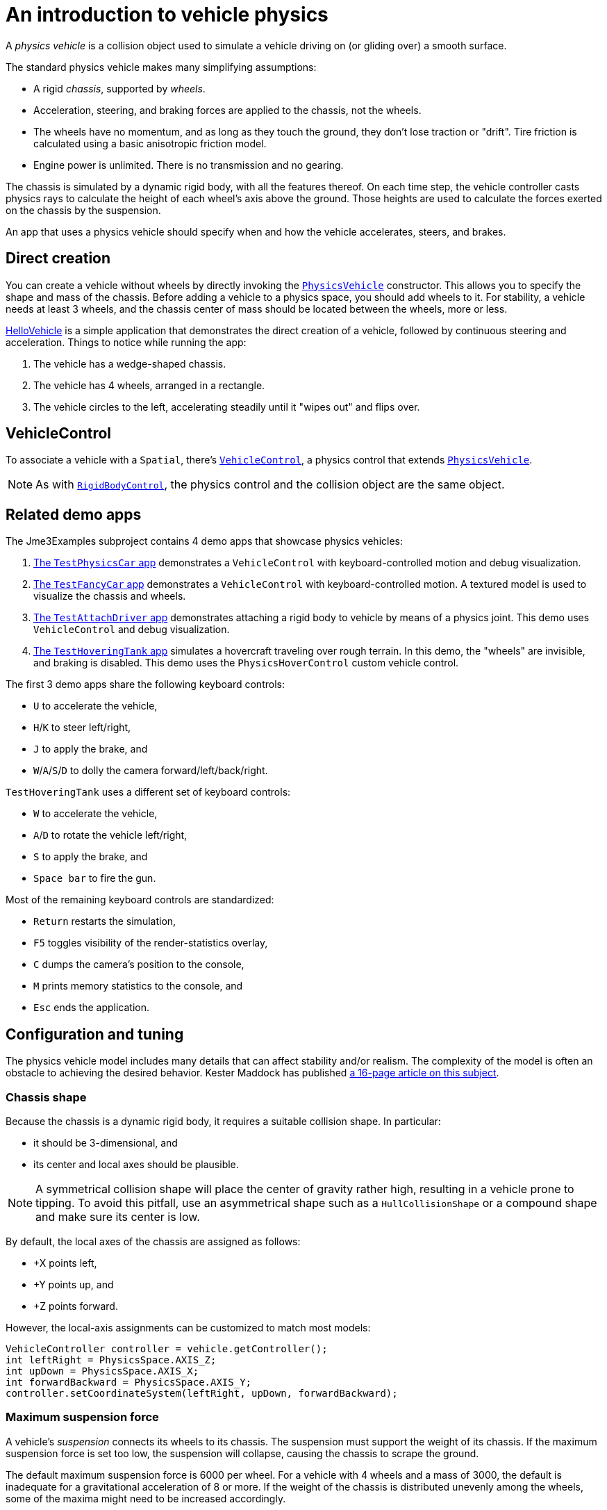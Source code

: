 = An introduction to vehicle physics
:experimental:
:page-pagination:
:url-api: https://stephengold.github.io/Minie/javadoc/master/com/jme3/bullet
:url-jme3test: https://github.com/stephengold/Minie/blob/master/Jme3Examples/src/main/java/jme3test
:url-tutorial: https://github.com/stephengold/Minie/blob/master/MinieExamples/src/main/java/jme3utilities/tutorial

A _physics vehicle_ is a collision object
used to simulate a vehicle driving on (or gliding over) a smooth surface.

The standard physics vehicle makes many simplifying assumptions:

* A rigid _chassis_, supported by _wheels_.
* Acceleration, steering, and braking forces are applied to the chassis,
  not the wheels.
* The wheels have no momentum, and as long as they touch the ground,
  they don't lose traction or "drift".
  Tire friction is calculated using a basic anisotropic friction model.
* Engine power is unlimited. There is no transmission and no gearing.

The chassis is simulated by a dynamic rigid body, with all the features thereof.
On each time step, the vehicle controller casts physics rays
to calculate the height of each wheel's axis above the ground.
Those heights are used to calculate the forces
exerted on the chassis by the suspension.

An app that uses a physics vehicle
should specify when and how the vehicle accelerates, steers, and brakes.

== Direct creation

You can create a vehicle without wheels by directly invoking the
{url-api}/objects/PhysicsVehicle.html[`PhysicsVehicle`] constructor.
This allows you to specify the shape and mass of the chassis.
Before adding a vehicle to a physics space, you should add wheels to it.
For stability, a vehicle needs at least 3 wheels, and the chassis center of mass
should be located between the wheels, more or less.

{url-tutorial}/HelloVehicle.java[HelloVehicle] is a simple
application that demonstrates the direct creation of a vehicle,
followed by continuous steering and acceleration.
Things to notice while running the app:

. The vehicle has a wedge-shaped chassis.
. The vehicle has 4 wheels, arranged in a rectangle.
. The vehicle circles to the left,
  accelerating steadily until it "wipes out" and flips over.

== VehicleControl

To associate a vehicle with a `Spatial`, there's
{url-api}/control/VehicleControl.html[`VehicleControl`],
a physics control that extends
{url-api}/objects/PhysicsVehicle.html[`PhysicsVehicle`].

NOTE: As with {url-api}/control/RigidBodyControl.html[`RigidBodyControl`],
the physics control and the collision object are the same object.

== Related demo apps

The Jme3Examples subproject contains 4 demo apps that showcase physics vehicles:

. {url-jme3test}/bullet/TestPhysicsCar.java[The `TestPhysicsCar` app]
  demonstrates a `VehicleControl` with keyboard-controlled motion
  and debug visualization.
. {url-jme3test}/bullet/TestFancyCar.java[The `TestFancyCar` app]
  demonstrates a `VehicleControl` with keyboard-controlled motion.
  A textured model is used to visualize the chassis and wheels.
. {url-jme3test}/bullet/TestAttachDriver.java[The `TestAttachDriver` app]
  demonstrates attaching a rigid body to vehicle by means of a physics joint.
  This demo uses `VehicleControl` and debug visualization.
. {url-jme3test}/bullet/TestHoveringTank.java[The `TestHoveringTank` app]
  simulates a hovercraft traveling over rough terrain.
  In this demo, the "wheels" are invisible, and braking is disabled.
  This demo uses the `PhysicsHoverControl` custom vehicle control.

The first 3 demo apps share the following keyboard controls:

* kbd:[U] to accelerate the vehicle,
* kbd:[H]/kbd:[K] to steer left/right,
* kbd:[J] to apply the brake, and
* kbd:[W]/kbd:[A]/kbd:[S]/kbd:[D] to dolly the camera forward/left/back/right.

`TestHoveringTank` uses a different set of keyboard controls:

* kbd:[W] to accelerate the vehicle,
* kbd:[A]/kbd:[D] to rotate the vehicle left/right,
* kbd:[S] to apply the brake, and
* kbd:[Space bar] to fire the gun.

Most of the remaining keyboard controls are standardized:

* kbd:[Return] restarts the simulation,
* kbd:[F5] toggles visibility of the render-statistics overlay,
* kbd:[C] dumps the camera's position to the console,
* kbd:[M] prints memory statistics to the console, and
* kbd:[Esc] ends the application.

== Configuration and tuning

The physics vehicle model includes many details that
can affect stability and/or realism.
The complexity of the model
is often an obstacle to achieving the desired behavior.
Kester Maddock has published
https://docs.google.com/document/d/18edpOwtGgCwNyvakS78jxMajCuezotCU_0iezcwiFQc[a 16-page article on this subject].

=== Chassis shape

Because the chassis is a dynamic rigid body,
it requires a suitable collision shape.
In particular:

* it should be 3-dimensional, and
* its center and local axes should be plausible.

NOTE: A symmetrical collision shape
will place the center of gravity rather high,
resulting in a vehicle prone to tipping.
To avoid this pitfall, use an asymmetrical shape such as a `HullCollisionShape`
or a compound shape and make sure its center is low.

By default, the local axes of the chassis are assigned as follows:

* +X points left,
* +Y points up, and
* +Z points forward.

However, the local-axis assignments can be customized
to match most models:

[source,java]
----
VehicleController controller = vehicle.getController();
int leftRight = PhysicsSpace.AXIS_Z;
int upDown = PhysicsSpace.AXIS_X;
int forwardBackward = PhysicsSpace.AXIS_Y;
controller.setCoordinateSystem(leftRight, upDown, forwardBackward);
----

=== Maximum suspension force

A vehicle's _suspension_ connects its wheels to its chassis.
The suspension must support the weight of its chassis.
If the maximum suspension force is set too low, the suspension will collapse,
causing the chassis to scrape the ground.

The default maximum suspension force is 6000 per wheel.
For a vehicle with 4 wheels and a mass of 3000,
the default is inadequate for a gravitational acceleration of 8 or more.
If the weight of the chassis is distributed unevenly among the wheels,
some of the maxima might need to be increased accordingly.

=== Suspension rest length

_Rest length_ is the length of a spring when no force is applied to it.
If the suspension's rest lengths are too large,
the chassis will seem to be jacked up on stilts
and the vehicle will be prone to tipping, even when not moving.

=== Suspension stiffness

_Stiffness_ is the force exerted by a spring divided by its change in length.
If the suspension is too stiff,
a small bump could cause the vehicle to bounce violently.
If it isn't stiff enough, a large bump could cause the chassis to "bottom out".

=== Suspension damping

Each wheel has 2 suspension damping parameters,
one for expansion and one for compression.
The range of plausible values depends on the suspension stiffness,
according to the formula in the javadoc:

[source,java]
----
damping = 2f * k * FastMath.sqrt(stiffness);
----

where k is the suspension's _damping ratio_:

* k = 0: undamped and bouncy.
* k = 1: critically damped.

Good values of k are between 0.1 and 0.3.

The default damping parameters of 0.83 and 0.88 are suitable for a
chassis with the default stiffness of 5.88 (k=0.171 and 0.181, respectively).
If you override the default stiffness,
you should override the damping parameters as well.

=== Friction slip

The _friction slip_ parameter quantifies how much traction a tire has.
Its effect is most noticable when the vehicle is braking.

Too much traction could cause a vehicle to flip over if it braked hard.
Too little traction would make braking ineffective,
as if the tires were bald or the supporting surface were icy.

The default value for friction slip is 10.5 .
The `PhysicsHoverControl` custom control used in `TestHoveringTank` sets the
friction slip to 0.001, making its brakes useless.

=== Roll influence

The _roll-influence factor_ reduces (or magnifies) torques
that tend to cause vehicles to roll over.

The default value of 1.0 yields realistic behavior.
Reducing this parameter will improve stability, but it's a bit of a hack;
use it only as a last resort.

== Advanced vehicles

For further inspiration, look at
https://github.com/stephengold/jme-vehicles[the More Advanced Vehicles demo]
which includes:

* a Pacejka model for tire friction,
* multiple gears including reverse,
* sound effects,
* a speedometer display,
* a tachometer display,
* tire smoke, and
* skid marks.

== Summary

* A physics vehicle simulates a vehicle accelerating, steering, and braking
  on a smooth surface.
* To associate a vehicle with a spatial, use a `VehicleControl`.
* The vehicle model is simplified,
  yet its complexity can be an obstacle to achieving the desired behavior.
